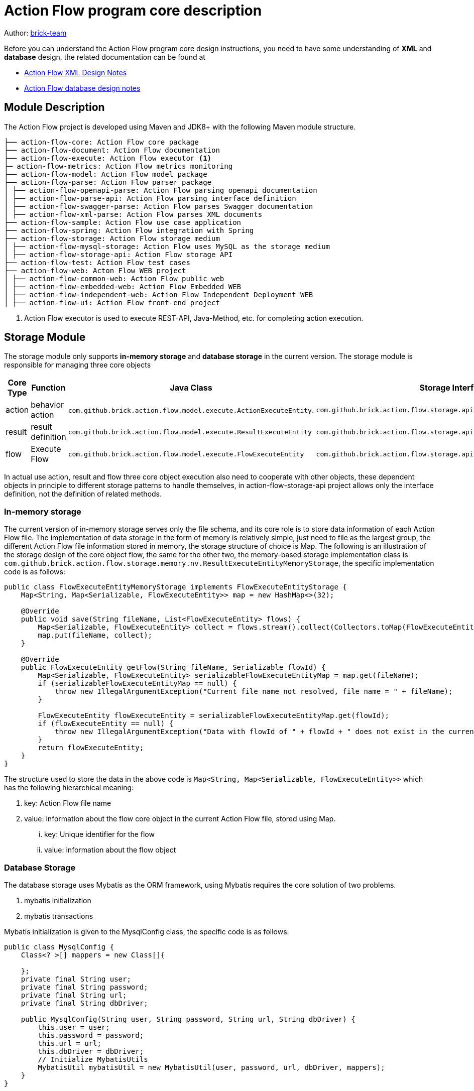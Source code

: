 [#program-core-design]
= Action Flow program core description


:reproducible:
:listing-caption: Listing
:source-highlighter: rouge
:toc:
:toc-title: Action Flow program core description table of contents


Author: https://github.com/brick-team[brick-team]

Before you can understand the Action Flow program core design instructions, you need to have some understanding of *XML* and **database** design, the related documentation can be found at

* xref:xml-core-design-en.adoc#xml-design-notes[Action Flow XML Design Notes]
* xref:db-core-design-en.adoc#db-core-design[Action Flow database design notes]


== Module Description
The Action Flow project is developed using Maven and JDK8+ with the following Maven module structure.


[source,text]
----
├── action-flow-core: Action Flow core package
├── action-flow-document: Action Flow documentation
├── action-flow-execute: Action Flow executor <1>
├─ action-flow-metrics: Action Flow metrics monitoring
├── action-flow-model: Action Flow model package
├── action-flow-parse: Action Flow parser package
│ ├── action-flow-openapi-parse: Action Flow parsing openapi documentation
│ ├── action-flow-parse-api: Action Flow parsing interface definition
│ ├── action-flow-swagger-parse: Action Flow parses Swagger documentation
│ ├── action-flow-xml-parse: Action Flow parses XML documents
├── action-flow-sample: Action Flow use case application
├── action-flow-spring: Action Flow integration with Spring
├── action-flow-storage: Action Flow storage medium
│ ├── action-flow-mysql-storage: Action Flow uses MySQL as the storage medium
│ ├── action-flow-storage-api: Action Flow storage API
├── action-flow-test: Action Flow test cases
├── action-flow-web: Acton Flow WEB project
│ ├── action-flow-common-web: Action Flow public web
│ ├── action-flow-embedded-web: Action Flow Embedded WEB
│ ├── action-flow-independent-web: Action Flow Independent Deployment WEB
│ ├── action-flow-ui: Action Flow front-end project
----
<1> Action Flow executor is used to execute REST-API, Java-Method, etc. for completing action execution.

== Storage Module
The storage module only supports **in-memory storage** and **database storage** in the current version. The storage module is responsible for managing three core objects



|===
|Core Type |Function  |Java Class| Storage Interface


|action
|behavior action
| `com.github.brick.action.flow.model.execute.ActionExecuteEntity`.
| `com.github.brick.action.flow.storage.api.nv.ActionExecuteEntityStorage`

| result
| result definition
| `com.github.brick.action.flow.model.execute.ResultExecuteEntity`
| `com.github.brick.action.flow.storage.api.nv.ResultExecuteEntityStorage`

| flow
| Execute Flow
| `com.github.brick.action.flow.model.execute.FlowExecuteEntity`
| `com.github.brick.action.flow.storage.api.nv.FlowExecuteEntityStorage`

|===

In actual use action, result and flow three core object execution also need to cooperate with other objects, these dependent objects in principle to different storage patterns to handle themselves, in action-flow-storage-api project allows only the interface definition, not the definition of related methods.



=== In-memory storage
The current version of in-memory storage serves only the file schema, and its core role is to store data information of each Action Flow file. The implementation of data storage in the form of memory is relatively simple, just need to file as the largest group, the different Action Flow file information stored in memory, the storage structure of choice is Map. The following is an illustration of the storage design of the core object flow, the same for the other two, the memory-based storage implementation class is `com.github.brick.action.flow.storage.memory.nv.ResultExecuteEntityMemoryStorage`, the specific implementation code is as follows:

[source,java]
----
public class FlowExecuteEntityMemoryStorage implements FlowExecuteEntityStorage {
    Map<String, Map<Serializable, FlowExecuteEntity>> map = new HashMap<>(32);

    @Override
    public void save(String fileName, List<FlowExecuteEntity> flows) {
        Map<Serializable, FlowExecuteEntity> collect = flows.stream().collect(Collectors.toMap(FlowExecuteEntity::getId, s -> s));
        map.put(fileName, collect);
    }

    @Override
    public FlowExecuteEntity getFlow(String fileName, Serializable flowId) {
        Map<Serializable, FlowExecuteEntity> serializableFlowExecuteEntityMap = map.get(fileName);
        if (serializableFlowExecuteEntityMap == null) {
            throw new IllegalArgumentException("Current file name not resolved, file name = " + fileName);
        }

        FlowExecuteEntity flowExecuteEntity = serializableFlowExecuteEntityMap.get(flowId);
        if (flowExecuteEntity == null) {
            throw new IllegalArgumentException("Data with flowId of " + flowId + " does not exist in the current file name " + fileName + ");
        }
        return flowExecuteEntity;
    }
}
----

The structure used to store the data in the above code is `Map<String, Map<Serializable, FlowExecuteEntity>>` which has the following hierarchical meaning:

. key: Action Flow file name
. value: information about the flow core object in the current Action Flow file, stored using Map.
... key: Unique identifier for the flow
... value: information about the flow object


=== Database Storage
The database storage uses Mybatis as the ORM framework, using Mybatis requires the core solution of two problems.

. mybatis initialization
. mybatis transactions

Mybatis initialization is given to the MysqlConfig class, the specific code is as follows:
[source,java]
----
public class MysqlConfig {
    Class<? >[] mappers = new Class[]{

    };
    private final String user;
    private final String password;
    private final String url;
    private final String dbDriver;

    public MysqlConfig(String user, String password, String url, String dbDriver) {
        this.user = user;
        this.password = password;
        this.url = url;
        this.dbDriver = dbDriver;
        // Initialize MybatisUtils
        MybatisUtil mybatisUtil = new MybatisUtil(user, password, url, dbDriver, mappers);
    }
}
----

During the development phase, you need to place the required Mapper interface in the MysqlConfig#mappers property, so that you only need to build the MysqlConfig object to complete the Mybatis initialization.


Mybatis transactions are handled manually in the MybatisUtil#work method, with the following code.
[source,java]
----
    public static void work(ExecuteMapper executeMapper) throws Exception {

        SqlSession open = open();
        try {
            executeMapper.work(open);
            open.commit();
        } catch (Exception e) {
            open.rollback();
            throw e;
        } finally {
            close(open);
        }
    }

----

In the above code the SqlSession is opened by open and then the functions are executed by the usual `try{} catch{} finally{}`, the commit operation is performed on success, the rollback is performed if there is an exception and finally the close operation is performed.
The work function executed in the ExecuteMapper interface is the actual operation that needs to be executed, if you need to get the Mapper you should do the following:

[source,java]
----
SqlSession session = MybatisUtil.getThreadLocalSqlSession();
PeopleMapper mapper = session.getMapper(PeopleMapper.class);
----

Example of MybatisUtil.
[source,java]
----
   @Test
    public void session() throws Exception {
        MybatisUtil.gen().work(session -> {
            extracted1();
            extracted2();

        });


    }

    private void extracted1() throws Exception {
        SqlSession session = MybatisUtil.getThreadLocalSqlSession();
        PeopleMapper mapper = session.getMapper(PeopleMapper.class);
        mapper.insert(1, "f");
    }

    private void extracted2() throws Exception {
        SqlSession session = MybatisUtil.getThreadLocalSqlSession();

        PeopleMapper mapper = session.getMapper(PeopleMapper.class);
        mapper.insert(1, "2");
        int i = 1 / 0;
    }
----

The above code illustrates that the session method acts as an entry function, which needs to get a MybatisUtil instance via MybatisUtil.gen() and then call the work method to perform the actual business operation. The extracted1 and extracted2 methods are used to perform the actual database operations in these two methods. Since the extracted1 and extracted2 methods are the least granular operations these two methods can be used without focusing on transaction processing, while the session method is used as a federated dispatcher, so the session needs to focus on transaction related processing, so it needs to use the work method provided by MybatisUtil to perform unified transaction processing, i.e. Open SqlSession to perform different mapper operations, commit or rollback, and close SqlSession.


=== Using the Storage Module
The use of the storage module first requires clarification of the timing of the storage generation.

. Action Flow supports XML form configuration, so to improve performance, the parsing of the Action Flow XML file will not be done every time, so the data will be stored after the parsing is done, which allows you to choose between in-memory or database storage, the default is in-memory storage.
. Action Flow supports WEB visualization, which allows either in-memory or database storage, with database storage being the default. Allows modification via `action-flow.storage.type` configuration.

[TIP]
====
For more configuration information see xref:config-zhcn.adoc#action-flow-config[Action Flow configuration description]
====

The following is an introduction to the storage model in XML schema, using XML schema development with in-memory storage by default, the basic constructor is as follows.

[source,java]
----
    ActionFlowXmlContext content = new ActionFlowXmlContext("flow.xml");
----

If the initialization of the Action Flow XML Context is done in the above way the in-memory storage is selected by default, if you need to change the storage mode you need to use the following code.

[source,java]
----
    ActionFlowXmlContext content = new ActionFlowXmlContext(StorageType.MYSQL, "flow.xml");
----




== Parser module

== Executor module

== Web module

== Metrics Monitoring Module

The metrics monitoring module is developed using `metrics-core` technology and monitors the following metrics
